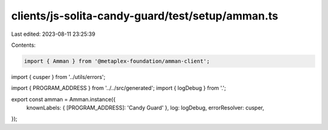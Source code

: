clients/js-solita-candy-guard/test/setup/amman.ts
=================================================

Last edited: 2023-08-11 23:25:39

Contents:

.. code-block:: ts

    import { Amman } from '@metaplex-foundation/amman-client';
import { cusper } from '../utils/errors';

import { PROGRAM_ADDRESS } from '../../src/generated';
import { logDebug } from '.';

export const amman = Amman.instance({
  knownLabels: { [PROGRAM_ADDRESS]: 'Candy Guard' },
  log: logDebug,
  errorResolver: cusper,
});


